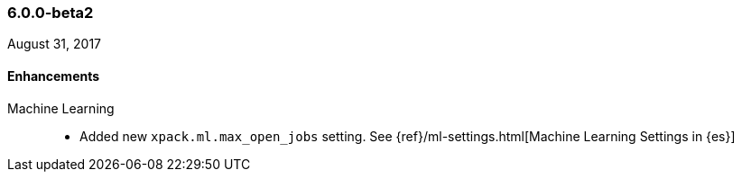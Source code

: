 [float]
[[xpack-6.0.0-beta2]]
=== 6.0.0-beta2

August 31, 2017

////
[float]
[[breaking-6.0.0-beta2]]
==== Breaking Changes
////

[float]
[[enhancements-6.0.0-beta2]]
==== Enhancements

Machine Learning::
* Added new `xpack.ml.max_open_jobs` setting. See
{ref}/ml-settings.html[Machine Learning Settings in {es}]
